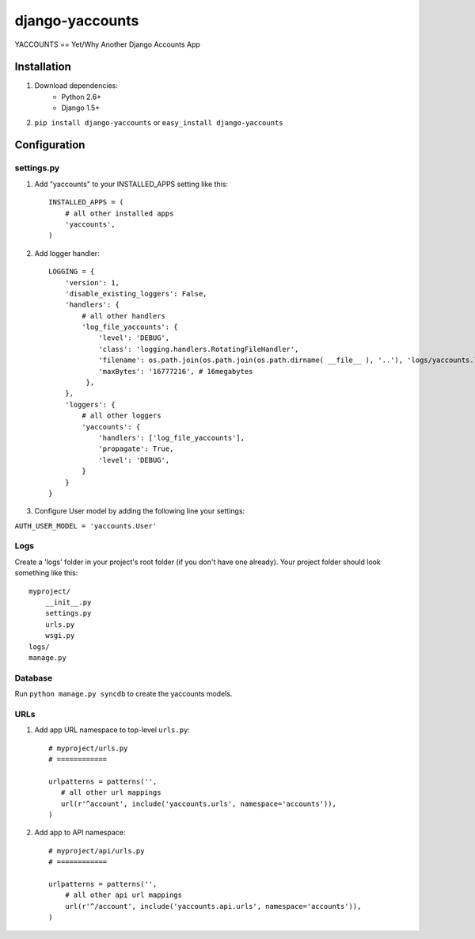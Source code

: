 ===============
django-yaccounts
===============

YACCOUNTS == Yet/Why Another Django Accounts App


Installation
============

1. Download dependencies:
    - Python 2.6+
    - Django 1.5+
    
2. ``pip install django-yaccounts`` or ``easy_install django-yaccounts``


Configuration
=============

settings.py
-----------

1. Add "yaccounts" to your INSTALLED_APPS setting like this::

    INSTALLED_APPS = (
        # all other installed apps
        'yaccounts',
    )
      
2. Add logger handler::

    LOGGING = {
        'version': 1,
        'disable_existing_loggers': False,
        'handlers': {
            # all other handlers
            'log_file_yaccounts': {
                'level': 'DEBUG',
                'class': 'logging.handlers.RotatingFileHandler',
                'filename': os.path.join(os.path.join(os.path.dirname( __file__ ), '..'), 'logs/yaccounts.log'),
                'maxBytes': '16777216', # 16megabytes
             },
        },
        'loggers': {
            # all other loggers
            'yaccounts': {
                'handlers': ['log_file_yaccounts'],
                'propagate': True,
                'level': 'DEBUG',
            }
        }
    }
    
3. Configure User model by adding the following line your settings:

``AUTH_USER_MODEL = 'yaccounts.User'``

Logs
----

Create a 'logs' folder in your project's root folder (if you don't have one already).
Your project folder should look something like this::

    myproject/
        __init__.py
        settings.py
        urls.py
        wsgi.py
    logs/
    manage.py

Database
--------

Run ``python manage.py syncdb`` to create the yaccounts models.

URLs
----

1. Add app URL namespace to top-level ``urls.py``::

    # myproject/urls.py
    # ============

    urlpatterns = patterns('',
       # all other url mappings
       url(r'^account', include('yaccounts.urls', namespace='accounts')),
    )
	
2. Add app to API namespace::

    # myproject/api/urls.py
    # ============
    
    urlpatterns = patterns('',
        # all other api url mappings
        url(r'^/account', include('yaccounts.api.urls', namespace='accounts')),
    )
